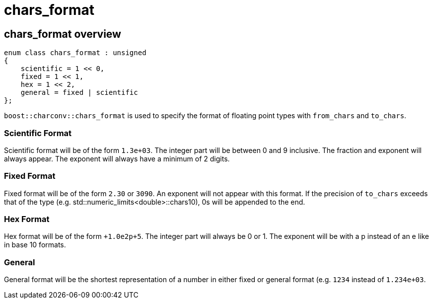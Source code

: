 ////
Copyright 2023 Matt Borland
Distributed under the Boost Software License, Version 1.0.
https://www.boost.org/LICENSE_1_0.txt
////

= chars_format
:idprefix: chars_format_

== chars_format overview
[source, c++]
----
enum class chars_format : unsigned
{
    scientific = 1 << 0,
    fixed = 1 << 1,
    hex = 1 << 2,
    general = fixed | scientific
};
----
`boost::charconv::chars_format` is used to specify the format of floating point types with `from_chars` and `to_chars`.

=== Scientific Format
Scientific format will be of the form `1.3e+03`.
The integer part will be between 0 and 9 inclusive. The fraction and exponent will always appear.
The exponent will always have a minimum of 2 digits.

=== Fixed Format
Fixed format will be of the form `2.30` or `3090`. An exponent will not appear with this format. If the precision of `to_chars` exceeds that of the type (e.g. std::numeric_limits<double>::chars10), 0s will be appended to the end.

=== Hex Format
Hex format will be of the form `+1.0e2p+5`. The integer part will always be 0 or 1. The exponent will be with a p instead of an e like in base 10 formats.

=== General
General format will be the shortest representation of a number in either fixed or general format (e.g. `1234` instead of `1.234e+03`.